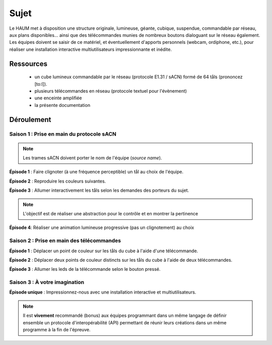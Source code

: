 Sujet
=====

Le HAUM met à disposition une structure originale, lumineuse, géante, cubique, suspendue, commandable par réseau, aux plans disponibles... ainsi que des télécommandes munies de nombreux boutons dialoguant sur le réseau également. Les équipes doivent se saisir de ce matériel, et éventuellement d'apports personnels (webcam, ordiphone, etc.), pour réaliser une installation interactive multiutilisateurs impressionnante et inédite.

Ressources
----------

 - un cube lumineux commandable par le réseau (protocole E1.31 / sACN) formé de 64 tåls (prononcez [to:l]).
 - plusieurs télécommandes en réseau (protocole textuel pour l'évènement)
 - une enceinte amplifiée
 - la présente documentation

Déroulement
-----------

Saison 1 : Prise en main du protocole sACN
``````````````````````````````````````````

.. note::

  Les trames sACN doivent porter le nom de l'équipe (`source name`).

**Épisode 1** : Faire clignoter (à une fréquence perceptible) un tål au choix de l'équipe.

**Épisode 2** : Reproduire les couleurs suivantes.

.. raw:: html

   <video controls loop>
   <source src="/_static/cube.mp4" type="video/mp4">
   <p><a href="/_static/cube.mp4">Video</a></p>
   </video>
   <br/>
   <br/>

**Épisode 3** : Allumer interactivement les tåls selon les demandes des porteurs du sujet.

.. note::

   L'objectif est de réaliser une abstraction pour le contrôle et en montrer la pertinence

**Épisode 4**: Réaliser une animation lumineuse progressive (pas un clignotement) au choix

Saison 2 : Prise en main des télécommandes
``````````````````````````````````````````

**Épisode 1** : Déplacer un point de couleur sur les tåls du cube à l'aide d'une télécommande.

**Épisode 2** : Déplacer deux points de couleur distincts sur les tåls du cube à l'aide de deux télécommandes.

**Épisode 3** : Allumer les leds de la télécommande selon le bouton pressé.

Saison 3 : À votre imagination
``````````````````````````````

**Épisode unique** : Impressionnez-nous avec une installation interactive et multiutilisateurs.

.. note::

   Il est **vivement** recommandé (bonus) aux équipes programmant dans un même langage de définir ensemble un protocole d'interopérabilité (API) permettant de réunir leurs créations dans un même programme à la fin de l'épreuve.
